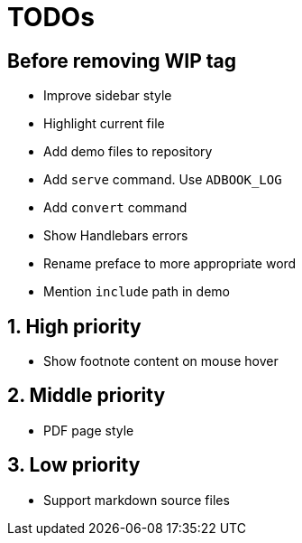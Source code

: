 = TODOs

:!sectnums:
== Before removing WIP tag

* Improve sidebar style
* Highlight current file
* Add demo files to repository
* Add `serve` command. Use `ADBOOK_LOG`
* Add `convert` command
* Show Handlebars errors
* Rename preface to more appropriate word
* Mention `include` path in demo

:sectnums:
== High priority

* Show footnote content on mouse hover

== Middle priority

* PDF page style

== Low priority

* Support markdown source files


